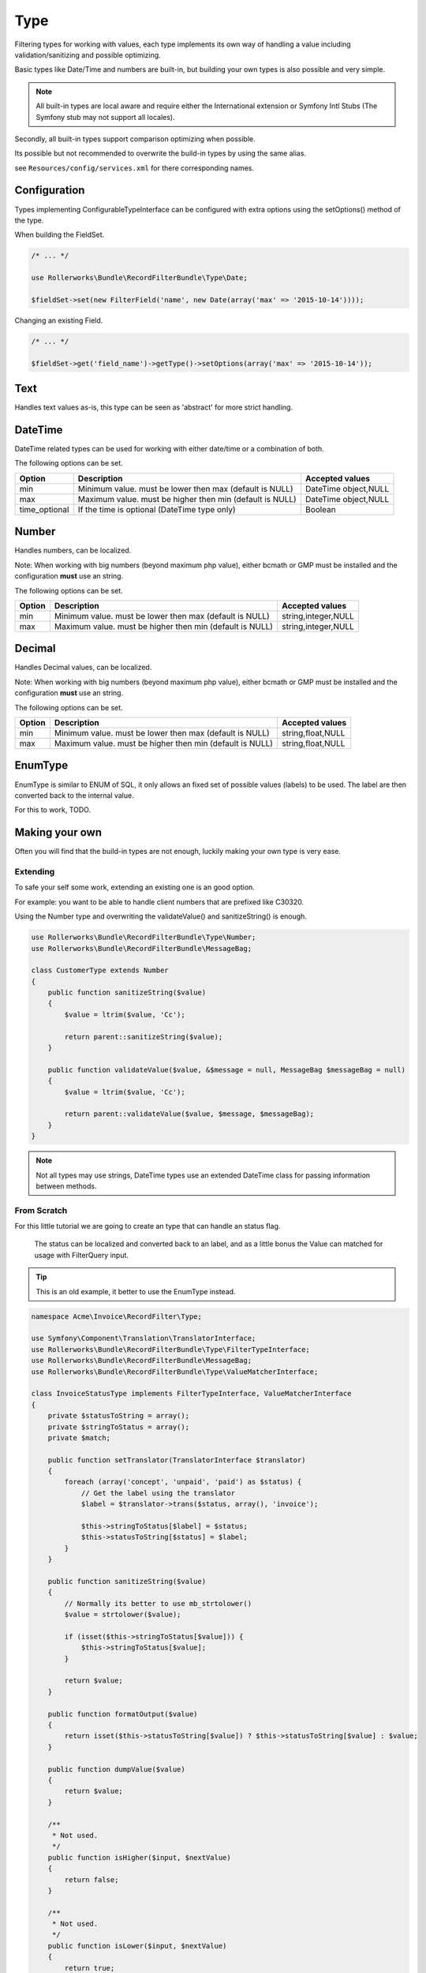 Type
====

Filtering types for working with values,
each type implements its own way of handling a value including
validation/sanitizing and possible optimizing.

Basic types like Date/Time and numbers are built-in,
but building your own types is also possible and very simple.

.. note::

    All built-in types are local aware and require either
    the International extension or Symfony Intl Stubs
    (The Symfony stub may not support all locales).

Secondly, all built-in types support comparison optimizing when possible.

Its possible but not recommended to overwrite the build-in types by using
the same alias.

see ``Resources/config/services.xml`` for there corresponding names.

Configuration
-------------

Types implementing ConfigurableTypeInterface
can be configured with extra options using the setOptions() method of the type.

When building the FieldSet.

.. code-block:: php

    /* ... */

    use Rollerworks\Bundle\RecordFilterBundle\Type\Date;

    $fieldSet->set(new FilterField('name', new Date(array('max' => '2015-10-14'))));

Changing an existing Field.

.. code-block:: php

    /* ... */

    $fieldSet->get('field_name')->getType()->setOptions(array('max' => '2015-10-14'));

Text
----

Handles text values as-is, this type can be seen as 'abstract' for more strict handling.

DateTime
--------

DateTime related types can be used for working with either date/time or a combination of both.

The following options can be set.

+-------------------+----------------------------------------------------------------+----------------------+
| Option            | Description                                                    | Accepted values      |
+===================+================================================================+======================+
| min               | Minimum value. must be lower then max (default is NULL)        | DateTime object,NULL |
+-------------------+----------------------------------------------------------------+----------------------+
| max               | Maximum value. must be higher then min (default is NULL)       | DateTime object,NULL |
+-------------------+----------------------------------------------------------------+----------------------+
| time_optional     | If the time is optional (DateTime type only)                   | Boolean              |
+-------------------+----------------------------------------------------------------+----------------------+

Number
------

Handles numbers, can be localized.

Note: When working with big numbers (beyond maximum php value),
either bcmath or GMP must be installed and the configuration **must** use an string.

The following options can be set.

+-------------------+-----------------------------------------------------------------+----------------------+
| Option            | Description                                                     | Accepted values      |
+===================+=================================================================+======================+
| min               | Minimum value. must be lower then max (default is NULL)         | string,integer,NULL  |
+-------------------+-----------------------------------------------------------------+----------------------+
| max               | Maximum value. must be higher then min (default is NULL)        | string,integer,NULL  |
+-------------------+-----------------------------------------------------------------+----------------------+

Decimal
-------

Handles Decimal values, can be localized.

Note: When working with big numbers (beyond maximum php value),
either bcmath or GMP must be installed and the configuration **must** use an string.

The following options can be set.

+-------------------+------------------------------------------------------------------+----------------------+
| Option            | Description                                                      | Accepted values      |
+===================+==================================================================+======================+
| min               | Minimum value. must be lower then max (default is NULL)          | string,float,NULL    |
+-------------------+------------------------------------------------------------------+----------------------+
| max               | Maximum value. must be higher then min (default is NULL)         | string,float,NULL    |
+-------------------+------------------------------------------------------------------+----------------------+

EnumType
-------

EnumType is similar to ENUM of SQL, it only allows an fixed set of possible values (labels) to be used.
The label are then converted back to the internal value.

For this to work, TODO.

Making your own
---------------

Often you will find that the build-in types are not enough,
luckily making your own type is very ease.

Extending
~~~~~~~~~

To safe your self some work, extending an existing one is an good option.

For example: you want to be able to handle client numbers that are prefixed like C30320.

Using the Number type and overwriting the validateValue() and sanitizeString() is enough.

.. code-block:: php

    use Rollerworks\Bundle\RecordFilterBundle\Type\Number;
    use Rollerworks\Bundle\RecordFilterBundle\MessageBag;

    class CustomerType extends Number
    {
        public function sanitizeString($value)
        {
            $value = ltrim($value, 'Cc');

            return parent::sanitizeString($value);
        }

        public function validateValue($value, &$message = null, MessageBag $messageBag = null)
        {
            $value = ltrim($value, 'Cc');

            return parent::validateValue($value, $message, $messageBag);
        }
    }

.. note::

    Not all types may use strings,
    DateTime types use an extended \DateTime class for passing information
    between methods.



From Scratch
~~~~~~~~~~~~

For this little tutorial we are going to create an type that can handle an status flag.

    The status can be localized and converted back to an label,
    and as a little bonus the Value can matched for usage with FilterQuery input.

.. tip::

    This is an old example, it better to use the EnumType instead.

.. code-block:: php

    namespace Acme\Invoice\RecordFilter\Type;

    use Symfony\Component\Translation\TranslatorInterface;
    use Rollerworks\Bundle\RecordFilterBundle\Type\FilterTypeInterface;
    use Rollerworks\Bundle\RecordFilterBundle\MessageBag;
    use Rollerworks\Bundle\RecordFilterBundle\Type\ValueMatcherInterface;

    class InvoiceStatusType implements FilterTypeInterface, ValueMatcherInterface
    {
        private $statusToString = array();
        private $stringToStatus = array();
        private $match;

        public function setTranslator(TranslatorInterface $translator)
        {
            foreach (array('concept', 'unpaid', 'paid') as $status) {
                // Get the label using the translator
                $label = $translator->trans($status, array(), 'invoice');

                $this->stringToStatus[$label] = $status;
                $this->statusToString[$status] = $label;
            }
        }

        public function sanitizeString($value)
        {
            // Normally its better to use mb_strtolower()
            $value = strtolower($value);

            if (isset($this->stringToStatus[$value])) {
                $this->stringToStatus[$value];
            }

            return $value;
        }

        public function formatOutput($value)
        {
            return isset($this->statusToString[$value]) ? $this->statusToString[$value] : $value;
        }

        public function dumpValue($value)
        {
            return $value;
        }

        /**
         * Not used.
         */
        public function isHigher($input, $nextValue)
        {
            return false;
        }

        /**
         * Not used.
         */
        public function isLower($input, $nextValue)
        {
            return true;
        }

        public function isEqual($input, $nextValue)
        {
            return ($input === $nextValue);
        }

        public function validateValue($value, &$message = null, MessageBag $messageBag = null)
        {
            $message = 'This is not an legal invoice status.';

            $value = strtolower($value);

            if (!isset($this->stringToStatus[$value])) {
                return false;
            }

            return true;
        }

        public function getMatcherRegex()
        {
            // This method gets called multiple times so cache the outcome
            if (null === $this->match) {
                $labels = $this->stringToStatus;

                // Escape the label to prevent mistaken regex-match
                array_map(function ($label) { return preg_quote($label, '#'); }, $labels);

                // Match must be an none-capturing group
                $this->match = sprintf('(?:%s)', implode('|', $labels));
            }

            return $this->match;
        }
    }

Registering Type as Service
~~~~~~~~~~~~~~~~~~~~~~~~~~~

If you want to use your type in either Class metadata or
FieldSet configuration of the application the type must be
registered in the service container.

Continuing from your InvoiceStatusType.

.. configuration-block::

    .. code-block:: yaml

        services:
            acme_invoice.record_filter.status_type:
                class: Acme\Invoice\RecordFilter\Type\InvoiceStatusType
                calls:
                    - [ setTranslator, [ @translator ] ]
                tags:
                    -  { name: rollerworks_record_filter.filter_type, alias: acme_invoice_type }

    .. code-block:: xml

        <service id="acme_invoice.record_filter.status_type" class="Acme\Invoice\RecordFilter\Type\InvoiceStatusType">
            <!-- Our Type needs the Translator -->
            <call method="setContainer">
                <argument type="service" id="translator"/>
            </call>

            <tag name="rollerworks_record_filter.filter_type" alias="acme_invoice_type" />
        </service>

    .. code-block:: php

        $container->setDefinition(
            'acme_invoice.record_filter.status_type',
            new Definition('Acme\Invoice\RecordFilter\Type\InvoiceStatusType'),
            array(new Reference('translator'))
        )
        ->addMethodCall('setTranslator', array(new Reference('translator')))
        ->addTag('rollerworks_record_filter.filter_type', array('alias' => 'acme_invoice_type'));

Advanced types
--------------

An type can be *extended* with extra functionality for
more advanced optimization and handling.

Look at the build-in types if you need help implementing them.

ValueMatcherInterface
~~~~~~~~~~~~~~~~~~~~~

Implement the ``Rollerworks\Bundle\RecordFilterBundle\Type\ValueMatcherInterface``
to provide an regex-based matcher for the value.

This is used for the Input component, so its not required to 'always'
use quotes when the value contains a dash or comma.

ConfigurableTypeInterface
~~~~~~~~~~~~~~~~~~~~~~~~~

Implement the ``Rollerworks\Bundle\RecordFilterBundle\Type\ConfigurableTypeInterface``
when the type supports dynamic configuration for an example an maximum value or such.

.. note::

    The constructor should accept setting options, for ease of use.

This uses the Symfony OptionsResolver component.

OptimizableInterface
~~~~~~~~~~~~~~~~~~~~

Implement the ``Rollerworks\Bundle\RecordFilterBundle\Formatter\OptimizableInterface``
if the values can be further optimized.

Optimizing includes removing redundant values and changing the filtering strategy.

An example can be, where you have an 'Status' type which only accepts 'active', 'not-active' and 'remove'.
If ***all*** the possible values are chosen, the values are redundant and the filter should be removed.

ValuesToRangeInterface
~~~~~~~~~~~~~~~~~~~~~~

Implement the ``Rollerworks\Bundle\RecordFilterBundle\Formatter\ValuesToRangeInterface``
to converted an connected-list of values to ranges.

Connected values are values where the current value increased by one equals the next value.

1,2,3,4,5,8,10 is converted to 1-5,8,10
